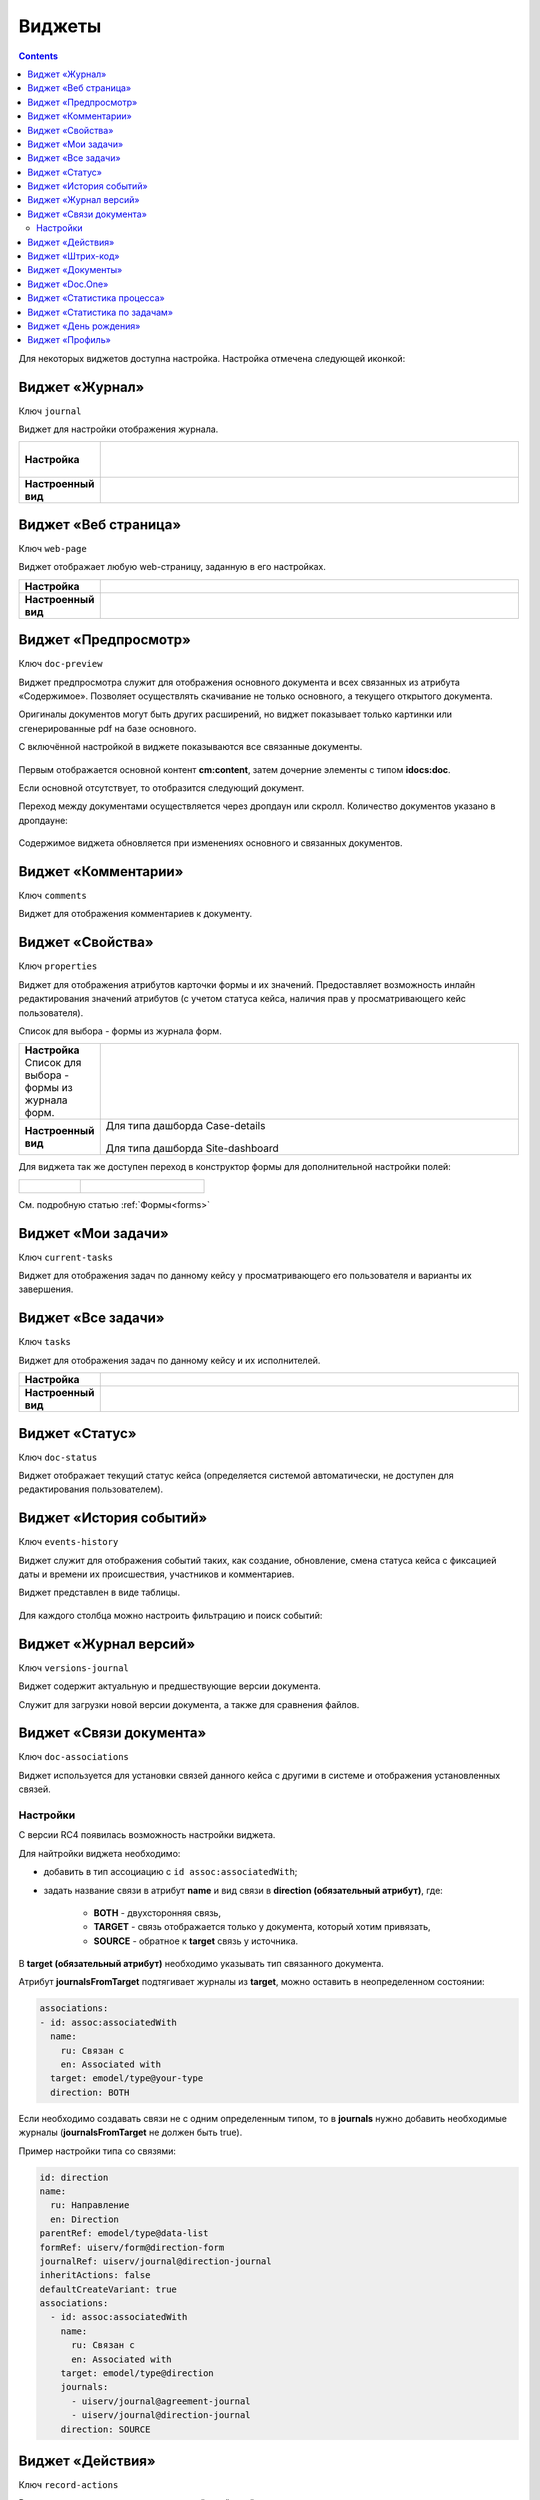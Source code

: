 .. _widgets:

Виджеты
========

.. contents::
		:depth: 4

Для некоторых виджетов доступна настройка. Настройка отмечена следующей иконкой:

 .. image:: _static/widgets/widget_1.png
       :width: 600
       :align: center

.. _widget_journal:

Виджет «Журнал»
----------------

Ключ ``journal``

Виджет для настройки отображения журнала.


.. list-table:: 
      :widths: 5 40

      * - | **Настройка**
       

        - |  

            .. image:: _static/widgets/widget_2.png
                 :width: 400   

          | 

             .. image:: _static/widgets/widget_3.png
                  :width: 400   

      * - | **Настроенный вид**
       

        - |  

            .. image:: _static/widgets/widget_4.png
                 :width: 400   

.. _widget_web_page:

Виджет «Веб страница»
----------------------

Ключ ``web-page``

Виджет отображает любую web-страницу, заданную в его настройках.

.. list-table:: 
      :widths: 5 40

      * - | **Настройка**
       

        - |  

            .. image:: _static/widgets/widget_5.png
                 :width: 400   


      * - | **Настроенный вид**
       

        - |  

            .. image:: _static/widgets/widget_6.png
                 :width: 400   

.. _widget_doc_preview:

Виджет «Предпросмотр»
-----------------------

Ключ ``doc-preview``

Виджет предпросмотра служит для отображения основного документа и всех связанных из атрибута «Содержимое». Позволяет осуществлять скачивание не только основного, а текущего открытого документа.

Оригиналы документов могут быть других расширений, но виджет показывает только картинки или сгенерированные pdf на базе основного.

С включённой настройкой в виджете показываются все связанные документы.
 
 .. image:: _static/widgets/Preview_2.png
       :width: 400


Первым отображается основной контент **cm:content**, затем дочерние элементы с типом **idocs:doc**. 

Если основной отсутствует, то отобразится следующий документ.

Переход между документами осуществляется через дропдаун или скролл. Количество документов указано в дропдауне:

 .. image:: _static/widgets/Preview_1.png
       :width: 800

Содержимое виджета обновляется при изменениях основного и связанных документов.

.. _widget_comments:

Виджет «Комментарии»
----------------------

Ключ ``comments``

Виджет для отображения комментариев к документу.

 .. image:: _static/widgets/widget_8.png
       :width: 600


.. _widget_properties:

Виджет «Свойства»
-------------------

Ключ ``properties``

Виджет для отображения атрибутов карточки формы и их значений. Предоставляет возможность инлайн редактирования значений атрибутов (с учетом статуса кейса, наличия прав у просматривающего кейс пользователя). 

Список для выбора - формы из журнала форм.

.. list-table:: 
      :widths: 5 40

      * - | **Настройка**
          | Список для выбора - формы из журнала форм.

        - |  

            .. image:: _static/widgets/widget_9.png
                 :width: 400   

          | 

             .. image:: _static/widgets/widget_10.png
                  :width: 400   

      * - | **Настроенный вид**
       

        - |  Для типа дашборда Case-details 

            .. image:: _static/widgets/widget_11.png
                 :width: 400   

          |  Для типа дашборда Site-dashboard

            .. image:: _static/widgets/widget_12.png
                 :width: 400   

Для виджета так же доступен переход в конструктор формы для дополнительной настройки полей: 

.. list-table:: 
      :widths: 5 10

      *  - |  

            .. image:: _static/widgets/form_builder_icon.png
                 :width: 200   

         - | 

             .. image:: _static/widgets/form_builder_form.png
                  :width: 400   

См. подробную статью :ref:`Формы<forms>`

.. _widget_current_tasks:

Виджет «Мои задачи»
--------------------

Ключ ``current-tasks``

Виджет для отображения задач по данному кейсу у просматривающего его пользователя и варианты их завершения.

 .. image:: _static/widgets/widget_13.png
       :width: 600

.. _widget_tasks:

Виджет «Все задачи»
--------------------

Ключ ``tasks``

Виджет для отображения задач по данному кейсу и их исполнителей.

.. list-table:: 
      :widths: 5 40

      * - | **Настройка**
       

        - |  

            .. image:: _static/widgets/widget_14.png
                 :width: 400   


      * - | **Настроенный вид**
       

        - |  

            .. image:: _static/widgets/widget_15.png
                 :width: 400   

.. _widget_doc-status:

Виджет «Статус»
----------------
Ключ ``doc-status``

Виджет отображает текущий статус кейса (определяется системой автоматически, не доступен для редактирования пользователем).

 .. image:: _static/widgets/widget_16.png
       :width: 400

.. _widget_events-history:

Виджет «История событий»
-------------------------

Ключ ``events-history``

Виджет служит для отображения событий таких, как создание, обновление, смена статуса кейса с фиксацией даты и времени их происшествия, участников и комментариев.

Виджет представлен в виде таблицы.

 .. image:: _static/widgets/History_1.png
       :width: 600

Для каждого столбца можно настроить фильтрацию и поиск событий:

 .. image:: _static/widgets/History_2.png
       :width: 300

.. _widget_versions_journal:

Виджет «Журнал версий»
-----------------------

Ключ ``versions-journal``

Виджет содержит актуальную и предшествующие версии документа. 

Служит для загрузки новой версии документа, а также для сравнения файлов.

 .. image:: _static/widgets/widget_18.png
       :width: 600

.. _widget_doc_associations:

Виджет «Связи документа»
--------------------------

Ключ ``doc-associations``

Виджет используется для установки связей данного кейса с другими в системе и отображения установленных связей.

 .. image:: _static/widgets/widget_19.png
       :width: 600

Настройки
~~~~~~~~~~

С версии RC4 появилась возможность настройки виджета.

Для найтройки виджета необходимо: 

* добавить в тип ассоциацию с ``id assoc:associatedWith``;
* задать название связи в атрибут **name** и вид связи в **direction (обязательный атрибут)**, где:
  
    * **BOTH** - двухсторонняя связь, 
    * **TARGET** - связь отображается только у документа, который хотим привязать, 
    * **SOURCE** - обратное к **target** связь у источника.

В **target (обязательный атрибут)** необходимо указывать тип связанного документа.

Атрибут **journalsFromTarget** подтягивает журналы из **target**, можно оставить в неопределенном состоянии:

.. code-block::

  associations:
  - id: assoc:associatedWith
    name:
      ru: Связан с
      en: Associated with
    target: emodel/type@your-type
    direction: BOTH

Если необходимо создавать связи не с одним определенным типом, то  в **journals** нужно добавить необходимые журналы (**journalsFromTarget** не должен быть true).

Пример настройки типа со связями:

.. code-block::

  id: direction
  name:
    ru: Направление
    en: Direction
  parentRef: emodel/type@data-list
  formRef: uiserv/form@direction-form
  journalRef: uiserv/journal@direction-journal
  inheritActions: false
  defaultCreateVariant: true
  associations:
    - id: assoc:associatedWith
      name:
        ru: Связан с
        en: Associated with
      target: emodel/type@direction
      journals:
        - uiserv/journal@agreement-journal
        - uiserv/journal@direction-journal
      direction: SOURCE

.. image:: _static/widgets/doc-associations.png
       :width: 600

.. _widget_record_actions:

Виджет «Действия»
------------------

Ключ ``record-actions``

Виджет содержит перечень доступных действий с кейсом на данном статусе.

Настройки подтягиваются из типа данных. См. подробную статью :ref:`Действия<ui_actions>`

 .. image:: _static/widgets/widget_20.png
       :width: 200

.. _widget_barcode:

Виджет «Штрих-код»
-------------------

Ключ ``barcode``

Виджет отображает отображает сгенерированный штрих-код документа, основанный на числовом поле документа. 

По умолчанию используется поле ``idocs:barcode``.

Если нужно другое поле, то следует зарегистрировать это поле по типу ECOS в бине ``core.barcode-attribute.type-to-property.mappingRegistry``
Пример:

.. code-block::

    <bean id="records.contracts.barcode-attribute.type-to-property.mapping"
        class="ru.citeck.ecos.spring.registry.MappingRegistrar">
        <constructor-arg ref="core.barcode-attribute.type-to-property.mappingRegistry"/>
        <property name="mapping">
            <map>
                <entry key="contracts-cat-doctype-contract" value="contracts:barcode"/>
            </map>
        </property>
    </bean>

.. list-table:: 
      :widths: 5 40

      * - | **Настройка**
       

        - |  

            .. image:: _static/widgets/widget_21.png
                 :width: 200   

          | Условие отображения кнопки:
          | Если отсутствует условие, то кнопка отображается. Иначе для отображения, API по заданному условию должно возвращать **true**.
          | В текущей версии сохраняется как json строка.
          | Написание условия в соответствии статье :ref:`Язык предикатов <ecos-predicate_main>`

      * - | **Настроенный вид**
       

        - |  Для типа дашборда Case-details 

            .. image:: _static/widgets/widget_22.png
                 :width: 200   

.. _widget_documents:

Виджет «Документы»
-------------------

Ключ ``documents``

Виджет служит для загрузки сопутствующих документов/ синхронизации пользователей и групп.

.. list-table:: 
      :widths: 5 40

      * - | **Настройка**
       

        - |  Документы

            .. image:: _static/widgets/widget_23.png
                 :width: 400   

          | Синхронизация пользователей

             .. image:: _static/widgets/widget_24.png
                  :width: 400   

      * - | **Настроенный вид**
       

        - |  Документы

            .. image:: _static/widgets/widget_25.png
                 :width: 400   

          |  Синхронизация пользователей

            .. image:: _static/widgets/widget_26.png
                 :width: 400   

.. _widget_doc_constructor:

Виджет «Doc.One»
-----------------

Ключ ``doc-constructor``

Виджет для использования конструктора документов Doc.one.

Doc.one - программа по составлению документов, с помощью которой можно преобразовать любые типовые документы, в умные шаблоны Doc.one.


.. list-table:: 
      :widths: 5 40

      * - | **Настройка**
       

        - |  

            .. image:: _static/widgets/widget_27.png
                 :width: 300   


      * - | **Настроенный вид**
       

        - |  

            .. image:: _static/widgets/widget_28.png
                 :width: 600   

.. _widget_process_statistics:

Виджет «Статистика процесса»
-----------------------------

Ключ ``process-statistics``

Виджет визуализирует статистику по бизнес-процессу с отображением тепловой карты (heatmap).

**Heatmap** – способ визуализации статистических данных с помощью цветовой палитры.

В виджете реализованы два представления: 

* **Процесс** - модель бизнес-процесса с heatmap
  
            .. image:: _static/widgets/Process_statistics_1.png
                 :width: 600  

Heatmap для каждого шага процесса отображает количество инстансов, находящихся на данном шаге. 

 .. image:: _static/widgets/Process_statistics_5.png
       :width: 400

Так же можно включить/выключить отображение счетчиков, тепловой карты активных и завершённых процессов, отображение самого бизнес-процесса останется.

Для **масштабирования** используйте сочетание **ctrl и скролл мыши**.
Для перемещения по heatmap **влево- вправо** - сочетание **shift и скролл мыши**.

* **Журнал**. 

            .. image:: _static/widgets/Process_statistics_2.png
                 :width: 600    

В журнале для каждого столбца можно настроить **фильтрацию и поиск событий**. Визуализация будет перерисована в соответствии с выбранными фильтрами.
 
 .. image:: _static/widgets/Process_statistics_4.png
       :width: 600

В настройках виджета выбираются отображаемые по умолчанию элементы виджета, и включено/ выключено отображение цветовой панели тепловой карты:

 .. image:: _static/widgets/Process_statistics_3.png
       :width: 600

.. _widget_report:

Виджет «Статистика по задачам»
------------------------------
Ключ ``report``

Виджет отображает статистику по задачам.

 .. image:: _static/widgets/widget_31.png
       :width: 400

.. _widget_birthdays:

Виджет «День рождения»
-----------------------

Ключ ``birthdays``

Виджет отображает ближайшие дни рождения.

 .. image:: _static/widgets/widget_32.png
       :width: 400

.. _widget_user_profile:

Виджет «Профиль»
----------------

Ключ ``user-profile``

Виджет профиля пользователя

 .. image:: _static/widgets/widget_33.png
       :width: 200


